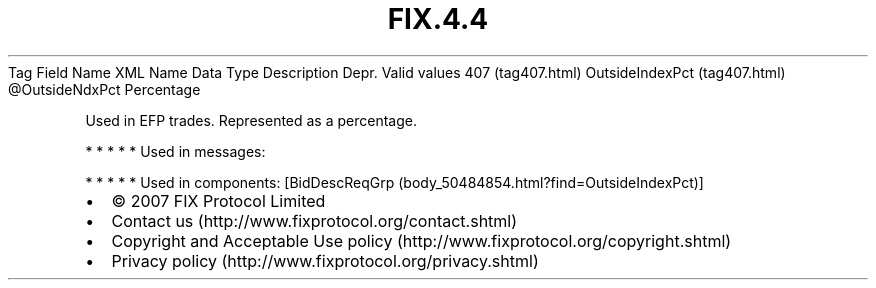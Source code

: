 .TH FIX.4.4 "" "" "Tag #407"
Tag
Field Name
XML Name
Data Type
Description
Depr.
Valid values
407 (tag407.html)
OutsideIndexPct (tag407.html)
\@OutsideNdxPct
Percentage
.PP
Used in EFP trades. Represented as a percentage.
.PP
   *   *   *   *   *
Used in messages:
.PP
   *   *   *   *   *
Used in components:
[BidDescReqGrp (body_50484854.html?find=OutsideIndexPct)]

.PD 0
.P
.PD

.PP
.PP
.IP \[bu] 2
© 2007 FIX Protocol Limited
.IP \[bu] 2
Contact us (http://www.fixprotocol.org/contact.shtml)
.IP \[bu] 2
Copyright and Acceptable Use policy (http://www.fixprotocol.org/copyright.shtml)
.IP \[bu] 2
Privacy policy (http://www.fixprotocol.org/privacy.shtml)
